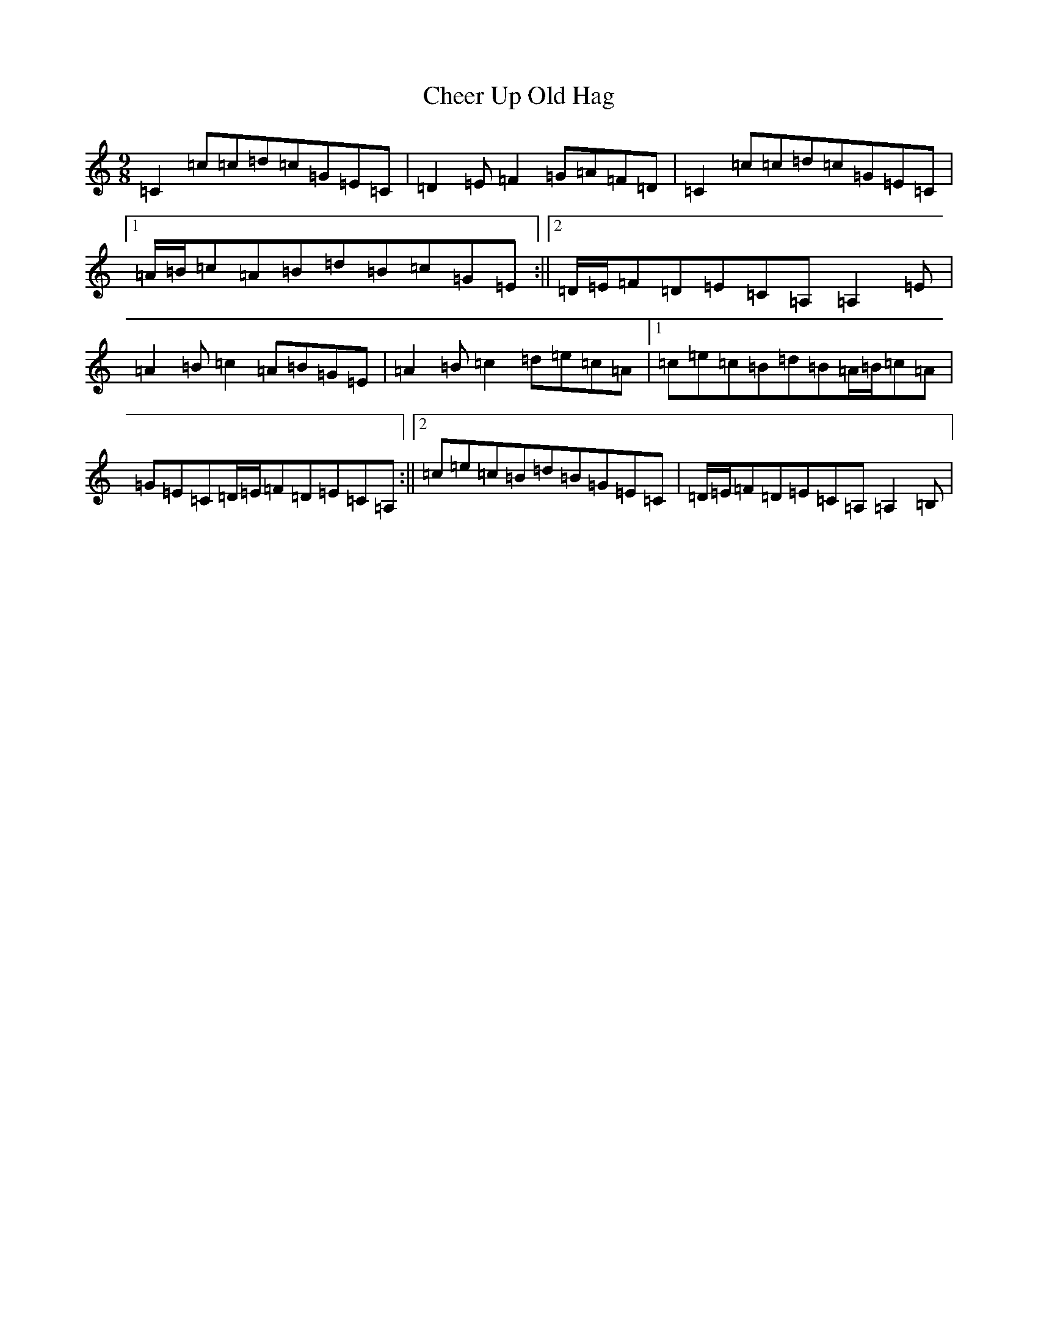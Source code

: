 X: 9135
T: Cheer Up Old Hag
S: https://thesession.org/tunes/3599#setting3599
R: slip jig
M:9/8
L:1/8
K: C Major
=C2=c=c=d=c=G=E=C|=D2=E=F2=G=A=F=D|=C2=c=c=d=c=G=E=C|1=A/2=B/2=c=A=B=d=B=c=G=E:||2=D/2=E/2=F=D=E=C=A,=A,2=E|=A2=B=c2=A=B=G=E|=A2=B=c2=d=e=c=A|1=c=e=c=B=d=B=A/2=B/2=c=A|=G=E=C=D/2=E/2=F=D=E=C=A,:||2=c=e=c=B=d=B=G=E=C|=D/2=E/2=F=D=E=C=A,=A,2=B,|